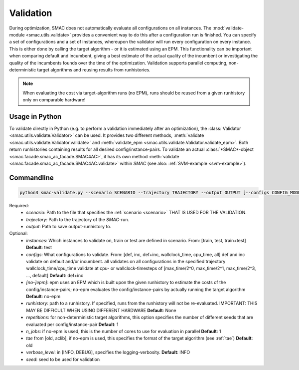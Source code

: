 Validation
==========

During optimization, SMAC does not automatically evaluate all configurations on all instances.
The :mod:`validate-module <smac.utils.validate>` provides a convenient
way to do this after a configuration run is finished. You can specify a set of configurations and a set of instances,
whereupon the validator will run every configuration on every instance. This is
either done by calling the target algorithm - or it is estimated using an EPM.
This functionality can be important when comparing default and incumbent, giving
a best estimate of the actual quality of the incumbent or investigating the
quality of the incumbents founds over the time of the optimization.
Validation supports parallel computing, non-deterministic target algorithms and
reusing results from runhistories.

.. note::

        When evaluating the cost via target-algorithm runs (no EPM), runs should be
        reused from a given runhistory only on comparable hardware!


Usage in Python
---------------

To validate directly in Python (e.g. to perform a validation immediately after an
optimization), the :class:`Validator <smac.utils.validate.Validator>` can be used. It provides two different
methods, :meth:`validate <smac.utils.validate.Validator.validate>` and
:meth:`validate_epm <smac.utils.validate.Validator.validate_epm>`. Both return runhistories
containing results for all desired config/instance-pairs.
To validate an actual :class:`*SMAC*-object <smac.facade.smac_ac_facade.SMAC4AC>`,
it has its own method :meth:`validate <smac.facade.smac_ac_facade.SMAC4AC.validate>` within *SMAC*
(see also: :ref:`SVM-example <svm-example>`).


Commandline
-----------

.. code-block:: bash

        python3 smac-validate.py --scenario SCENARIO --trajectory TRAJECTORY --output OUTPUT [--configs CONFIG_MODE] [--instances INSTANCE_MODE] [--[no-]epm] [--runhistory RUNHISTORY] [--seed SEED] [--repetitions REPETITIONS] [--n_jobs N_JOBS] [--tae TAE]


Required:
     * *scenario*: Path to the file that specifies the :ref:`scenario <scenario>` THAT IS USED FOR THE VALIDATION.
     * *trajectory*: Path to the trajectory of the *SMAC*-run.
     * *output*: Path to save output-runhistory to.
Optional:
     * *instances*: Which instances to validate on, train or test are defined in scenario. From: [train, test, train+test] **Default**: test
     * *configs*: What configurations to validate. From: [def, inc, def+inc, wallclock_time, cpu_time, all]
       def and inc validate on default and/or incumbent. all validates on all
       configurations in the specified trajectory
       wallclock_time/cpu_time validate at cpu- or wallclock-timesteps of
       [max_time/2^0, max_time/2^1, max_time/2^3, ..., default] **Default**: def+inc
     * *[no-]epm]*: epm uses an EPM which is built upon the given runhistory to estimate the costs of the config/instance-pairs;
       no-epm evaluates the config/instance-pairs by actually running the target algorithm **Default**: no-epm
     * *runhistory*: path to a runhistory. If specified, runs from the runhistory will not be re-evaluated. IMPORTANT: THIS MAY BE DIFFICULT WHEN USING DIFFERENT HARDWARE **Default**: None
     * *repetitions*: for non-deterministic target algorithms, this option
       specifies the number of different seeds that are evaluated per
       config/instance-pair **Default**: 1
     * *n_jobs*: if no-epm is used, this is the number of cores to use for
       evaluation in parallel **Default**: 1
     * *tae* from [old, aclib], if no-epm is used, this specifies the format of
       the target algorithm (see :ref:`tae`) **Default**: old
     * *verbose_level*: in [INFO, DEBUG], specifies the logging-verbosity. **Default**: INFO
     * *seed*: seed to be used for validation



